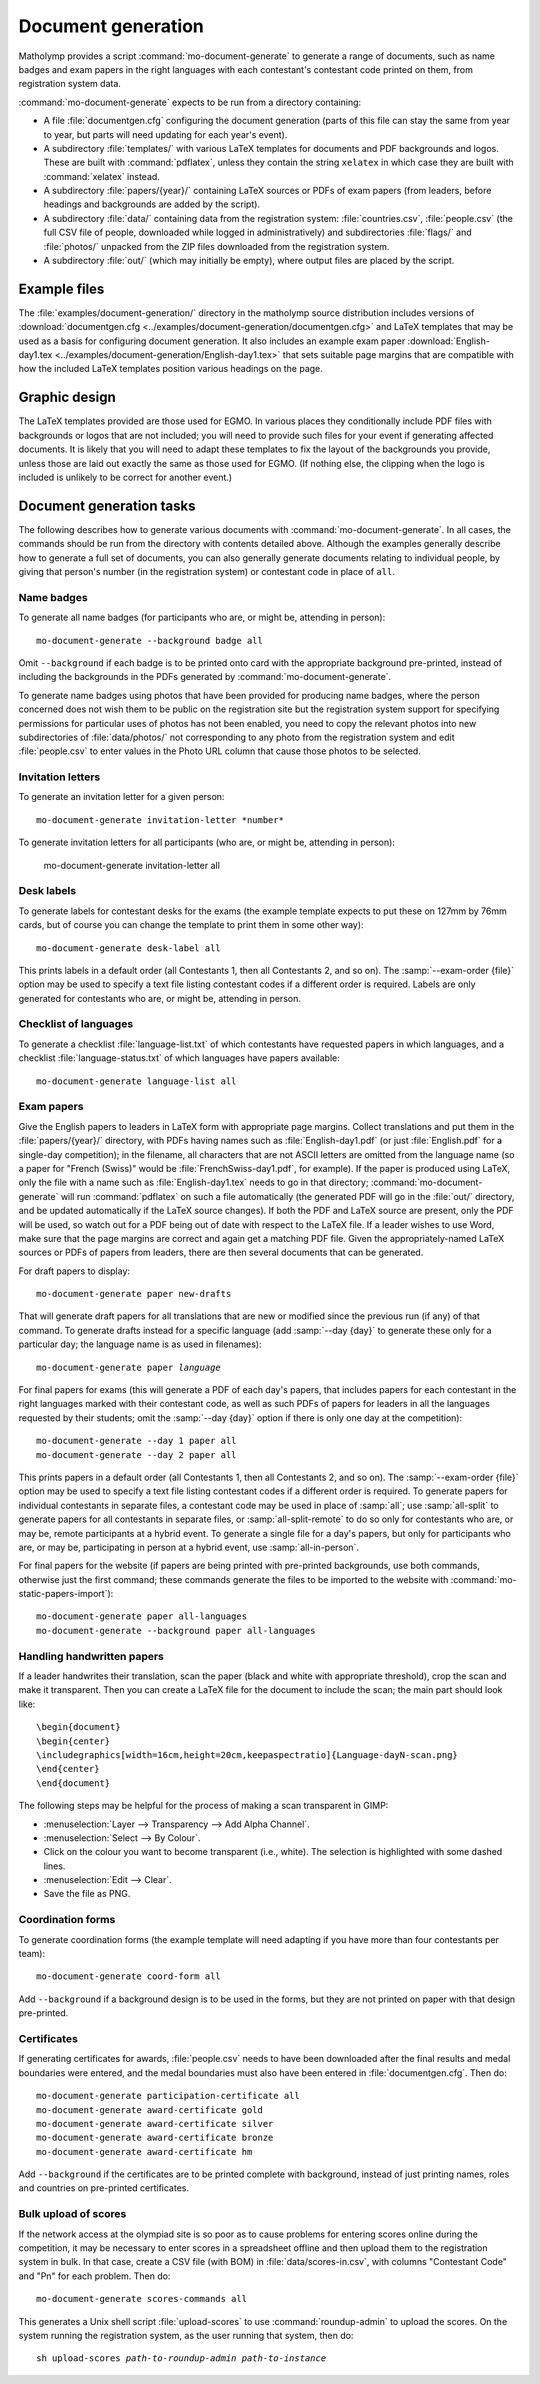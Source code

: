 .. Documentation of matholymp document generation.
   Copyright 2014-2025 Joseph Samuel Myers.

   This program is free software; you can redistribute it and/or
   modify it under the terms of the GNU General Public License as
   published by the Free Software Foundation; either version 3 of the
   License, or (at your option) any later version.

   This program is distributed in the hope that it will be useful, but
   WITHOUT ANY WARRANTY; without even the implied warranty of
   MERCHANTABILITY or FITNESS FOR A PARTICULAR PURPOSE.  See the GNU
   General Public License for more details.

   You should have received a copy of the GNU General Public License
   along with this program.  If not, see
   <https://www.gnu.org/licenses/>.

   Additional permission under GNU GPL version 3 section 7:

   If you modify this program, or any covered work, by linking or
   combining it with the OpenSSL project's OpenSSL library (or a
   modified version of that library), containing parts covered by the
   terms of the OpenSSL or SSLeay licenses, the licensors of this
   program grant you additional permission to convey the resulting
   work.  Corresponding Source for a non-source form of such a
   combination shall include the source code for the parts of OpenSSL
   used as well as that of the covered work.

.. _document-generation:

Document generation
===================

Matholymp provides a script :command:`mo-document-generate` to
generate a range of documents, such as name badges and exam papers in
the right languages with each contestant's contestant code printed on
them, from registration system data.

:command:`mo-document-generate` expects to be run from a directory
containing:

* A file :file:`documentgen.cfg` configuring the document generation
  (parts of this file can stay the same from year to year, but parts
  will need updating for each year's event).

* A subdirectory :file:`templates/` with various LaTeX templates for
  documents and PDF backgrounds and logos.  These are built with
  :command:`pdflatex`, unless they contain the string ``xelatex`` in
  which case they are built with :command:`xelatex` instead.

* A subdirectory :file:`papers/{year}/` containing LaTeX sources or
  PDFs of exam papers (from leaders, before headings and backgrounds
  are added by the script).

* A subdirectory :file:`data/` containing data from the registration
  system: :file:`countries.csv`, :file:`people.csv` (the full CSV file
  of people, downloaded while logged in administratively) and
  subdirectories :file:`flags/` and :file:`photos/` unpacked from the
  ZIP files downloaded from the registration system.

* A subdirectory :file:`out/` (which may initially be empty), where
  output files are placed by the script.

Example files
-------------

The :file:`examples/document-generation/` directory in the matholymp
source distribution includes versions of :download:`documentgen.cfg
<../examples/document-generation/documentgen.cfg>` and LaTeX templates
that may be used as a basis for configuring document generation.  It
also includes an example exam paper :download:`English-day1.tex
<../examples/document-generation/English-day1.tex>` that sets suitable
page margins that are compatible with how the included LaTeX templates
position various headings on the page.

Graphic design
--------------

The LaTeX templates provided are those used for EGMO.  In various
places they conditionally include PDF files with backgrounds or logos
that are not included; you will need to provide such files for your
event if generating affected documents.  It is likely that you will
need to adapt these templates to fix the layout of the backgrounds you
provide, unless those are laid out exactly the same as those used for
EGMO.  (If nothing else, the clipping when the logo is included is
unlikely to be correct for another event.)

Document generation tasks
-------------------------

The following describes how to generate various documents with
:command:`mo-document-generate`.  In all cases, the commands should be
run from the directory with contents detailed above.  Although the
examples generally describe how to generate a full set of documents,
you can also generally generate documents relating to individual
people, by giving that person's number (in the registration system) or
contestant code in place of ``all``.

Name badges
^^^^^^^^^^^

To generate all name badges (for participants who are, or might be,
attending in person)::

   mo-document-generate --background badge all

Omit ``--background`` if each badge is to be printed onto card with
the appropriate background pre-printed, instead of including the
backgrounds in the PDFs generated by :command:`mo-document-generate`.

To generate name badges using photos that have been provided for
producing name badges, where the person concerned does not wish them
to be public on the registration site but the registration system
support for specifying permissions for particular uses of photos has
not been enabled, you need to copy the relevant photos into new
subdirectories of :file:`data/photos/` not corresponding to any photo
from the registration system and edit :file:`people.csv` to enter
values in the Photo URL column that cause those photos to be selected.

Invitation letters
^^^^^^^^^^^^^^^^^^

To generate an invitation letter for a given person::

   mo-document-generate invitation-letter *number*

To generate invitation letters for all participants (who are, or might
be, attending in person):

   mo-document-generate invitation-letter all

Desk labels
^^^^^^^^^^^

To generate labels for contestant desks for the exams (the example
template expects to put these on 127mm by 76mm cards, but of course
you can change the template to print them in some other way)::

   mo-document-generate desk-label all

This prints labels in a default order (all Contestants 1, then all
Contestants 2, and so on).  The :samp:`--exam-order {file}` option may
be used to specify a text file listing contestant codes if a different
order is required.  Labels are only generated for contestants who are,
or might be, attending in person.

Checklist of languages
^^^^^^^^^^^^^^^^^^^^^^

To generate a checklist :file:`language-list.txt` of which contestants
have requested papers in which languages, and a checklist
:file:`language-status.txt` of which languages have papers available::

   mo-document-generate language-list all

Exam papers
^^^^^^^^^^^

Give the English papers to leaders in LaTeX form with appropriate page
margins.  Collect translations and put them in the
:file:`papers/{year}/` directory, with PDFs having names such as
:file:`English-day1.pdf` (or just :file:`English.pdf` for a single-day
competition); in the filename, all characters that are not ASCII
letters are omitted from the language name (so a paper for "French
(Swiss)" would be :file:`FrenchSwiss-day1.pdf`, for example).  If the
paper is produced using LaTeX, only the file with a name such as
:file:`English-day1.tex` needs to go in that directory;
:command:`mo-document-generate` will run :command:`pdflatex` on such a
file automatically (the generated PDF will go in the :file:`out/`
directory, and be updated automatically if the LaTeX source changes).
If both the PDF and LaTeX source are present, only the PDF will be
used, so watch out for a PDF being out of date with respect to the
LaTeX file.  If a leader wishes to use Word, make sure that the page
margins are correct and again get a matching PDF file.  Given the
appropriately-named LaTeX sources or PDFs of papers from leaders,
there are then several documents that can be generated.

For draft papers to display::

   mo-document-generate paper new-drafts

That will generate draft papers for all translations that are new or
modified since the previous run (if any) of that command.  To generate
drafts instead for a specific language (add :samp:`--day {day}` to
generate these only for a particular day; the language name is as used
in filenames):

.. parsed-literal::

   mo-document-generate paper *language*

For final papers for exams (this will generate a PDF of each day's
papers, that includes papers for each contestant in the right
languages marked with their contestant code, as well as such PDFs of
papers for leaders in all the languages requested by their students;
omit the :samp:`--day {day}` option if there is only one day at the
competition)::

   mo-document-generate --day 1 paper all
   mo-document-generate --day 2 paper all

This prints papers in a default order (all Contestants 1, then all
Contestants 2, and so on).  The :samp:`--exam-order {file}` option may
be used to specify a text file listing contestant codes if a different
order is required.  To generate papers for individual contestants in
separate files, a contestant code may be used in place of :samp:`all`;
use :samp:`all-split` to generate papers for all contestants in
separate files, or :samp:`all-split-remote` to do so only for
contestants who are, or may be, remote participants at a hybrid
event.  To generate a single file for a day's papers, but only for
participants who are, or may be, participating in person at a hybrid
event, use :samp:`all-in-person`.

For final papers for the website (if papers are being printed with
pre-printed backgrounds, use both commands, otherwise just the first
command; these commands generate the files to be imported to the
website with :command:`mo-static-papers-import`)::

   mo-document-generate paper all-languages
   mo-document-generate --background paper all-languages

Handling handwritten papers
^^^^^^^^^^^^^^^^^^^^^^^^^^^

If a leader handwrites their translation, scan the paper (black and
white with appropriate threshold), crop the scan and make it
transparent.  Then you can create a LaTeX file for the document to
include the scan; the main part should look like::

   \begin{document}
   \begin{center}
   \includegraphics[width=16cm,height=20cm,keepaspectratio]{Language-dayN-scan.png}
   \end{center}
   \end{document}

The following steps may be helpful for the process of making a scan
transparent in GIMP:

* :menuselection:`Layer --> Transparency --> Add Alpha Channel`.

* :menuselection:`Select --> By Colour`.

* Click on the colour you want to become transparent (i.e., white).
  The selection is highlighted with some dashed lines.

* :menuselection:`Edit --> Clear`.

* Save the file as PNG.

Coordination forms
^^^^^^^^^^^^^^^^^^

To generate coordination forms (the example template will need
adapting if you have more than four contestants per team)::

   mo-document-generate coord-form all

Add ``--background`` if a background design is to be used in the
forms, but they are not printed on paper with that design pre-printed.

Certificates
^^^^^^^^^^^^

If generating certificates for awards, :file:`people.csv` needs to
have been downloaded after the final results and medal boundaries were
entered, and the medal boundaries must also have been entered in
:file:`documentgen.cfg`.  Then do::

   mo-document-generate participation-certificate all
   mo-document-generate award-certificate gold
   mo-document-generate award-certificate silver
   mo-document-generate award-certificate bronze
   mo-document-generate award-certificate hm

Add ``--background`` if the certificates are to be printed complete
with background, instead of just printing names, roles and countries
on pre-printed certificates.

Bulk upload of scores
^^^^^^^^^^^^^^^^^^^^^

If the network access at the olympiad site is so poor as to cause
problems for entering scores online during the competition, it may be
necessary to enter scores in a spreadsheet offline and then upload
them to the registration system in bulk.  In that case, create a CSV
file (with BOM) in :file:`data/scores-in.csv`, with columns
"Contestant Code" and "Pn" for each problem.  Then do::

   mo-document-generate scores-commands all

This generates a Unix shell script :file:`upload-scores` to use
:command:`roundup-admin` to upload the scores.  On the system running
the registration system, as the user running that system, then do:

.. parsed-literal::

   sh upload-scores *path-to-roundup-admin* *path-to-instance*
